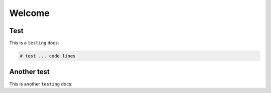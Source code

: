 Welcome
=====

.. _test01:

Test
------------

This is a ``testing`` docs:

.. code-block:: console

   # test ... code lines

Another test
----------------

This is another ``testing`` docs:

.. code-block:: test
